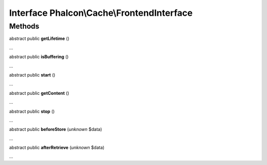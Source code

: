 Interface **Phalcon\\Cache\\FrontendInterface**
===============================================

Methods
-------

abstract public  **getLifetime** ()

...


abstract public  **isBuffering** ()

...


abstract public  **start** ()

...


abstract public  **getContent** ()

...


abstract public  **stop** ()

...


abstract public  **beforeStore** (*unknown* $data)

...


abstract public  **afterRetrieve** (*unknown* $data)

...


